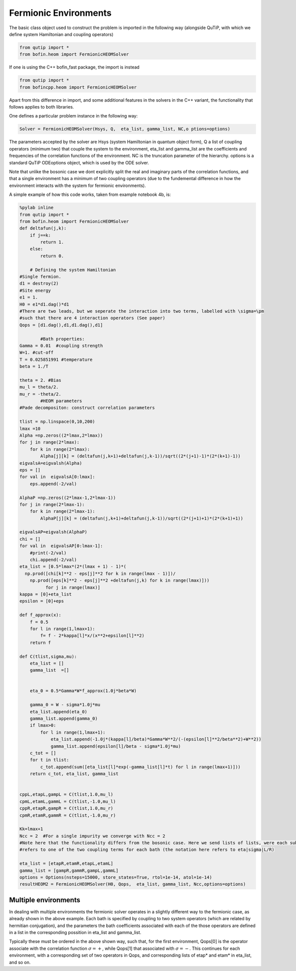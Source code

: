 ######################
Fermionic Environments
######################

The basic class object used to construct the problem is imported in the following way (alongside QuTiP, with which we define system Hamiltonian and coupling operators)

.. code-block:: python

    from qutip import *
    from bofin.heom import FermionicHEOMSolver
    
If one is using the C++ bofin_fast package, the import is instead

.. code-block:: python

    from qutip import *
    from bofincpp.heom import FermionicHEOMSolver
    
    
Apart from this difference in import, and some additional features in the solvers in the C++ variant, the functionality that follows applies to both libraries.

One defines a particular problem instance in the following way:

.. code-block:: python

    Solver = FermionicHEOMSolver(Hsys, Q,  eta_list, gamma_list, NC,o ptions=options)
    
The parameters accepted by the solver are Hsys (system Hamiltonian in quantum object form), Q a list of coupling operators (minimum two) that couple the system to the environment, eta_list and gamma_list are the coefficients and frequencies 
of the correlation functions of the environment.  NC is the truncation parameter of the hierarchy. options is a standard QuTiP ODEoptions object, which is used by the ODE solver.

Note that unlike the bosonic case we dont explicitly split the real and imaginary parts of the correlation functions, and that a single environment has a minimum of two coupling operators (due to the fundemental difference
in how the environment interacts with the system for fermionic environments).  

A simple example of how this code works, taken from example notebook 4b, is:

.. code-block:: python

    %pylab inline
    from qutip import *
    from bofin.heom import FermionicHEOMSolver
    def deltafun(j,k):
        if j==k: 
            return 1.
        else:
            return 0.
    
        # Defining the system Hamiltonian      
    #Single fermion.
    d1 = destroy(2)
    #Site energy
    e1 = 1. 
    H0 = e1*d1.dag()*d1 
    #There are two leads, but we seperate the interaction into two terms, labelled with \sigma=\pm
    #such that there are 4 interaction operators (See paper)
    Qops = [d1.dag(),d1,d1.dag(),d1]

            #Bath properties:
    Gamma = 0.01  #coupling strength
    W=1. #cut-off
    T = 0.025851991 #temperature
    beta = 1./T

    theta = 2. #Bias
    mu_l = theta/2.
    mu_r = -theta/2.
            #HEOM parameters
    #Pade decompositon: construct correlation parameters

    tlist = np.linspace(0,10,200)
    lmax =10
    Alpha =np.zeros((2*lmax,2*lmax))
    for j in range(2*lmax):
        for k in range(2*lmax):
            Alpha[j][k] = (deltafun(j,k+1)+deltafun(j,k-1))/sqrt((2*(j+1)-1)*(2*(k+1)-1))
    eigvalsA=eigvalsh(Alpha)  
    eps = []
    for val in  eigvalsA[0:lmax]:
        eps.append(-2/val)
     
    AlphaP =np.zeros((2*lmax-1,2*lmax-1))
    for j in range(2*lmax-1):
        for k in range(2*lmax-1):
            AlphaP[j][k] = (deltafun(j,k+1)+deltafun(j,k-1))/sqrt((2*(j+1)+1)*(2*(k+1)+1))
                      
    eigvalsAP=eigvalsh(AlphaP)    
    chi = []
    for val in  eigvalsAP[0:lmax-1]:
        #print(-2/val)
        chi.append(-2/val)        
    eta_list = [0.5*lmax*(2*(lmax + 1) - 1)*( 
      np.prod([chi[k]**2 - eps[j]**2 for k in range(lmax - 1)])/
        np.prod([eps[k]**2 - eps[j]**2 +deltafun(j,k) for k in range(lmax)])) 
              for j in range(lmax)]
    kappa = [0]+eta_list
    epsilon = [0]+eps
    
    def f_approx(x):
        f = 0.5
        for l in range(1,lmax+1):
            f= f - 2*kappa[l]*x/(x**2+epsilon[l]**2)
        return f

    def C(tlist,sigma,mu):
        eta_list = []
        gamma_list  =[]
        

        eta_0 = 0.5*Gamma*W*f_approx(1.0j*beta*W)

        gamma_0 = W - sigma*1.0j*mu
        eta_list.append(eta_0)
        gamma_list.append(gamma_0)
        if lmax>0:
            for l in range(1,lmax+1):
                eta_list.append(-1.0j*(kappa[l]/beta)*Gamma*W**2/(-(epsilon[l]**2/beta**2)+W**2))
                gamma_list.append(epsilon[l]/beta - sigma*1.0j*mu)
        c_tot = []
        for t in tlist:
            c_tot.append(sum([eta_list[l]*exp(-gamma_list[l]*t) for l in range(lmax+1)]))
        return c_tot, eta_list, gamma_list
          

    cppL,etapL,gampL = C(tlist,1.0,mu_l)
    cpmL,etamL,gammL = C(tlist,-1.0,mu_l)
    cppR,etapR,gampR = C(tlist,1.0,mu_r)
    cpmR,etamR,gammR = C(tlist,-1.0,mu_r)        
            
    Kk=lmax+1
    Ncc = 2  #For a single impurity we converge with Ncc = 2
    #Note here that the functionality differs from the bosonic case. Here we send lists of lists, were each sub-list
    #refers to one of the two coupling terms for each bath (the notation here refers to eta|sigma|L/R)

    eta_list = [etapR,etamR,etapL,etamL]
    gamma_list = [gampR,gammR,gampL,gammL]
    options = Options(nsteps=15000, store_states=True, rtol=1e-14, atol=1e-14)
    resultHEOM2 = FermionicHEOMSolver(H0, Qops,  eta_list, gamma_list, Ncc,options=options)
    

Multiple environments
=====================

In dealing with multiple environments the fermionic solver operates in a slightly different way to the fermionic case, as already shown in the above example.
Each bath is specified by coupling to two system operators (which are related by hermitian conjugation), and the parameters the bath coefficients associated with each of the those operators are defined in a list in the corresponding possition in eta_list and gamma_list.

Typically these must be ordered in the above shown way, such that, for the first environment, Qops[0] is the operator associate with the correlation function :math:`\sigma=+`, while Qops[1]  that associated with :math:`\sigma=-`.
This continues for each environment, with a corresponding set of two operators in Qops, and corresponding lists of etap* and etam* in eta_list, and so on.

